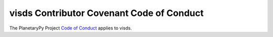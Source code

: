 ====================================================================
visds Contributor Covenant Code of Conduct
====================================================================

The PlanetaryPy Project `Code of Conduct`_ applies to
visds.

.. _Code of Conduct: https://github.com/planetarypy/TC/blob/master/Code-Of-Conduct.md
